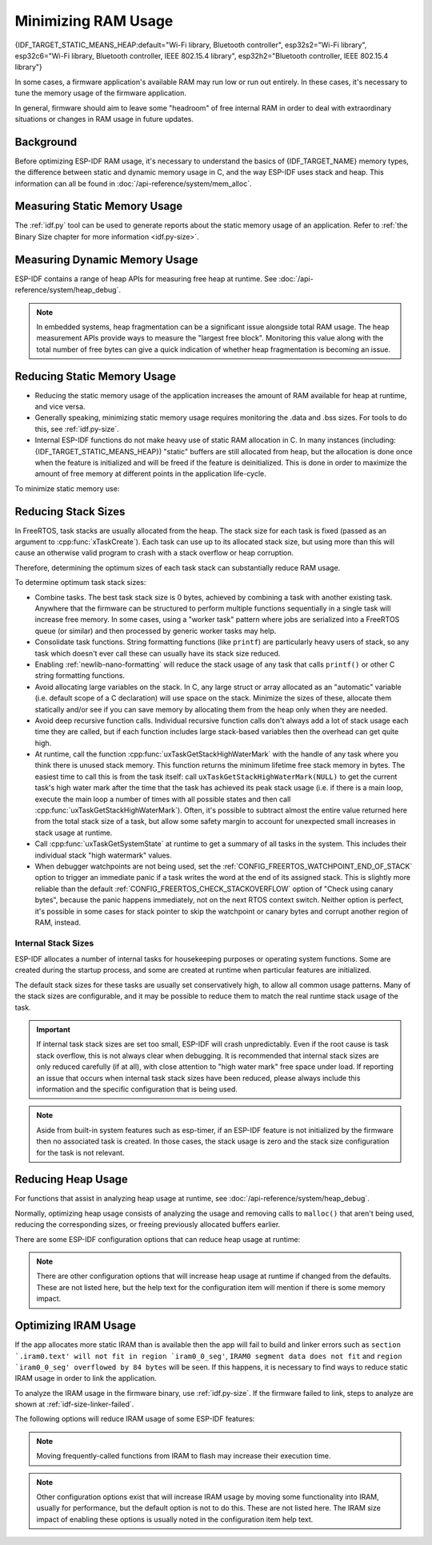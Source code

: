 Minimizing RAM Usage
====================

{IDF_TARGET_STATIC_MEANS_HEAP:default="Wi-Fi library, Bluetooth controller", esp32s2="Wi-Fi library", esp32c6="Wi-Fi library, Bluetooth controller, IEEE 802.15.4 library", esp32h2="Bluetooth controller, IEEE 802.15.4 library"}

In some cases, a firmware application's available RAM may run low or run out entirely. In these cases, it's necessary to tune the memory usage of the firmware application.

In general, firmware should aim to leave some "headroom" of free internal RAM in order to deal with extraordinary situations or changes in RAM usage in future updates.

Background
----------

Before optimizing ESP-IDF RAM usage, it's necessary to understand the basics of {IDF_TARGET_NAME} memory types, the difference between static and dynamic memory usage in C, and the way ESP-IDF uses stack and heap. This information can all be found in :doc:`/api-reference/system/mem_alloc`.

Measuring Static Memory Usage
-----------------------------

The :ref:`idf.py` tool can be used to generate reports about the static memory usage of an application. Refer to :ref:`the Binary Size chapter for more information <idf.py-size>`.

Measuring Dynamic Memory Usage
------------------------------

ESP-IDF contains a range of heap APIs for measuring free heap at runtime. See :doc:`/api-reference/system/heap_debug`.

.. note::

   In embedded systems, heap fragmentation can be a significant issue alongside total RAM usage. The heap measurement APIs provide ways to measure the "largest free block". Monitoring this value along with the total number of free bytes can give a quick indication of whether heap fragmentation is becoming an issue.

Reducing Static Memory Usage
----------------------------

- Reducing the static memory usage of the application increases the amount of RAM available for heap at runtime, and vice versa.
- Generally speaking, minimizing static memory usage requires monitoring the .data and .bss sizes. For tools to do this, see :ref:`idf.py-size`.
- Internal ESP-IDF functions do not make heavy use of static RAM allocation in C. In many instances (including: {IDF_TARGET_STATIC_MEANS_HEAP}) "static" buffers are still allocated from heap, but the allocation is done once when the feature is initialized and will be freed if the feature is deinitialized. This is done in order to maximize the amount of free memory at different points in the application life-cycle.

To minimize static memory use:

.. list::

   - Declare structures, buffers, or other variables ``const`` whenever possible. Constant data can be stored in flash not RAM. This may require changing functions in the firmware to take ``const *`` arguments instead of mutable pointer arguments. These changes can also reduce the stack usage of some functions.
   :SOC_BT_SUPPORTED: - If using Bluedroid, setting the option :ref:`CONFIG_BT_BLE_DYNAMIC_ENV_MEMORY` will cause Bluedroid to allocate memory on initialization and free it on deinitialization. This doesn't necessarily reduce the peak memory usage, but changes it from static memory usage to runtime memory usage.

.. _optimize-stack-sizes:

Reducing Stack Sizes
--------------------

In FreeRTOS, task stacks are usually allocated from the heap. The stack size for each task is fixed (passed as an argument to :cpp:func:`xTaskCreate`). Each task can use up to its allocated stack size, but using more than this will cause an otherwise valid program to crash with a stack overflow or heap corruption.

Therefore, determining the optimum sizes of each task stack can substantially reduce RAM usage.

To determine optimum task stack sizes:

- Combine tasks. The best task stack size is 0 bytes, achieved by combining a task with another existing task. Anywhere that the firmware can be structured to perform multiple functions sequentially in a single task will increase free memory. In some cases, using a "worker task" pattern where jobs are serialized into a FreeRTOS queue (or similar) and then processed by generic worker tasks may help.
- Consolidate task functions. String formatting functions (like ``printf``) are particularly heavy users of stack, so any task which doesn't ever call these can usually have its stack size reduced.
- Enabling :ref:`newlib-nano-formatting` will reduce the stack usage of any task that calls ``printf()`` or other C string formatting functions.
- Avoid allocating large variables on the stack. In C, any large struct or array allocated as an "automatic" variable (i.e. default scope of a C declaration) will use space on the stack. Minimize the sizes of these, allocate them statically and/or see if you can save memory by allocating them from the heap only when they are needed.
- Avoid deep recursive function calls. Individual recursive function calls don't always add a lot of stack usage each time they are called, but if each function includes large stack-based variables then the overhead can get quite high.
- At runtime, call the function :cpp:func:`uxTaskGetStackHighWaterMark` with the handle of any task where you think there is unused stack memory. This function returns the minimum lifetime free stack memory in bytes. The easiest time to call this is from the task itself: call ``uxTaskGetStackHighWaterMark(NULL)`` to get the current task's high water mark after the time that the task has achieved its peak stack usage (i.e. if there is a main loop, execute the main loop a number of times with all possible states and then call :cpp:func:`uxTaskGetStackHighWaterMark`). Often, it's possible to subtract almost the entire value returned here from the total stack size of a task, but allow some safety margin to account for unexpected small increases in stack usage at runtime.
- Call :cpp:func:`uxTaskGetSystemState` at runtime to get a summary of all tasks in the system. This includes their individual stack "high watermark" values.
- When debugger watchpoints are not being used, set the :ref:`CONFIG_FREERTOS_WATCHPOINT_END_OF_STACK` option to trigger an immediate panic if a task writes the word at the end of its assigned stack. This is slightly more reliable than the default :ref:`CONFIG_FREERTOS_CHECK_STACKOVERFLOW` option of "Check using canary bytes", because the panic happens immediately, not on the next RTOS context switch. Neither option is perfect, it's possible in some cases for stack pointer to skip the watchpoint or canary bytes and corrupt another region of RAM, instead.

Internal Stack Sizes
^^^^^^^^^^^^^^^^^^^^

ESP-IDF allocates a number of internal tasks for housekeeping purposes or operating system functions. Some are created during the startup process, and some are created at runtime when particular features are initialized.

The default stack sizes for these tasks are usually set conservatively high, to allow all common usage patterns. Many of the stack sizes are configurable, and it may be possible to reduce them to match the real runtime stack usage of the task.

.. important::

   If internal task stack sizes are set too small, ESP-IDF will crash unpredictably. Even if the root cause is task stack overflow, this is not always clear when debugging. It is recommended that internal stack sizes are only reduced carefully (if at all), with close attention to "high water mark" free space under load. If reporting an issue that occurs when internal task stack sizes have been reduced, please always include this information and the specific configuration that is being used.

.. list::

   - :ref:`Main task that executes app_main function <app-main-task>` has stack size :ref:`CONFIG_ESP_MAIN_TASK_STACK_SIZE`.
   - :doc:`/api-reference/system/esp_timer` system task which executes callbacks has stack size :ref:`CONFIG_ESP_TIMER_TASK_STACK_SIZE`.
   - FreeRTOS Timer Task to handle FreeRTOS timer callbacks has stack size :ref:`CONFIG_FREERTOS_TIMER_TASK_STACK_DEPTH`.
   - :doc:`/api-reference/system/esp_event` system task to execute callbacks for the default system event loop has stack size :ref:`CONFIG_ESP_SYSTEM_EVENT_TASK_STACK_SIZE`.
   - :doc:`/api-guides/lwip` TCP/IP task has stack size :ref:`CONFIG_LWIP_TCPIP_TASK_STACK_SIZE`
   :SOC_BT_SUPPORTED: - :doc:`Bluedroid Bluetooth Host </api-reference/bluetooth/index>` have task stack sizes :ref:`CONFIG_BT_BTC_TASK_STACK_SIZE`, :ref:`CONFIG_BT_BTU_TASK_STACK_SIZE`.
   :SOC_BT_SUPPORTED: - :doc:`NimBLE Bluetooth Host </api-reference/bluetooth/nimble/index>` has task stack size :ref:`CONFIG_BT_NIMBLE_HOST_TASK_STACK_SIZE`
   - The Ethernet driver creates a task for the MAC to receive Ethernet frames. If using the default config ``ETH_MAC_DEFAULT_CONFIG`` then the task stack size is 4 KB. This setting can be changed by passing a custom :cpp:class:`eth_mac_config_t` struct when initializing the Ethernet MAC.
   - FreeRTOS idle task stack size is configured by :ref:`CONFIG_FREERTOS_IDLE_TASK_STACKSIZE`.
   - If using the :doc:`MQTT </api-reference/protocols/mqtt>` component, it creates a task with stack size configured by :ref:`CONFIG_MQTT_TASK_STACK_SIZE`. MQTT stack size can also be configured using ``task_stack`` field of :cpp:class:`esp_mqtt_client_config_t`.
   - To see how to optimize RAM usage when using ``mDNS``, please check `Performance Optimization <https://docs.espressif.com/projects/esp-protocols/mdns/docs/latest/en/index.html#minimizing-ram-usage>`__.

.. note::

   Aside from built-in system features such as esp-timer, if an ESP-IDF feature is not initialized by the firmware then no associated task is created. In those cases, the stack usage is zero and the stack size configuration for the task is not relevant.

Reducing Heap Usage
-------------------

For functions that assist in analyzing heap usage at runtime, see :doc:`/api-reference/system/heap_debug`.

Normally, optimizing heap usage consists of analyzing the usage and removing calls to ``malloc()`` that aren't being used, reducing the corresponding sizes, or freeing previously allocated buffers earlier.

There are some ESP-IDF configuration options that can reduce heap usage at runtime:

.. list::

   - lwIP documentation has a section to configure :ref:`lwip-ram-usage`.
   :SOC_WIFI_SUPPORTED: - :ref:`wifi-buffer-usage` describes options to either reduce numbers of "static" buffers or reduce the maximum number of "dynamic" buffers in use, in order to minimize memory usage at possible cost of performance. Note that "static" Wi-Fi buffers are still allocated from heap when Wi-Fi is initialized and will be freed if Wi-Fi is deinitialized.
   :esp32: - The Ethernet driver allocates DMA buffers for the internal Ethernet MAC when it is initialized - configuration options are :ref:`CONFIG_ETH_DMA_BUFFER_SIZE`, :ref:`CONFIG_ETH_DMA_RX_BUFFER_NUM`, :ref:`CONFIG_ETH_DMA_TX_BUFFER_NUM`.
   - Several Mbed TLS configuration options can be used to reduce heap memory usage. See the :ref:`Mbed TLS <reducing_ram_usage_mbedtls>` docs for details.
   :esp32: - In single core mode only, it's possible to use IRAM as byte accessible memory (added to the regular heap) by enabling :ref:`CONFIG_ESP32_IRAM_AS_8BIT_ACCESSIBLE_MEMORY`. Note that this option carries a performance penalty and the risk of security issues caused by executable data. If this option is enabled then it's possible to set other options to prefer certain buffers be allocated from this memory: :ref:`mbedTLS <CONFIG_MBEDTLS_MEM_ALLOC_MODE>`, :ref:`NimBLE <CONFIG_BT_NIMBLE_MEM_ALLOC_MODE>`.
   :esp32: - Reduce :ref:`CONFIG_BTDM_CTRL_BLE_MAX_CONN` if using BLE.
   :esp32: - Reduce :ref:`CONFIG_BTDM_CTRL_BR_EDR_MAX_ACL_CONN` if using Bluetooth Classic.

.. note::

   There are other configuration options that will increase heap usage at runtime if changed from the defaults. These are not listed here, but the help text for the configuration item will mention if there is some memory impact.

.. _optimize-iram-usage:

Optimizing IRAM Usage
---------------------

.. only:: not esp32

   The available DRAM at runtime (for heap usage) is also reduced by the static IRAM usage. Therefore, one way to increase available DRAM is to reduce IRAM usage.

If the app allocates more static IRAM than is available then the app will fail to build and linker errors such as ``section `.iram0.text' will not fit in region `iram0_0_seg'``, ``IRAM0 segment data does not fit`` and ``region `iram0_0_seg' overflowed by 84 bytes`` will be seen. If this happens, it is necessary to find ways to reduce static IRAM usage in order to link the application.

To analyze the IRAM usage in the firmware binary, use :ref:`idf.py-size`. If the firmware failed to link, steps to analyze are shown at :ref:`idf-size-linker-failed`.

The following options will reduce IRAM usage of some ESP-IDF features:

.. list::

    - Enable :ref:`CONFIG_FREERTOS_PLACE_FUNCTIONS_INTO_FLASH`. Provided these functions are not (incorrectly) used from ISRs, this option is safe to enable in all configurations.
    - Enable :ref:`CONFIG_FREERTOS_PLACE_SNAPSHOT_FUNS_INTO_FLASH`. Enabling this option will place snapshot-related functions, such as ``vTaskGetSnapshot`` or ``uxTaskGetSnapshotAll``, in flash.
    - Enable :ref:`CONFIG_RINGBUF_PLACE_FUNCTIONS_INTO_FLASH`. Provided these functions are not (incorrectly) used from ISRs, this option is safe to enable in all configurations.
    - Enable :ref:`CONFIG_RINGBUF_PLACE_ISR_FUNCTIONS_INTO_FLASH`. This option is not safe to use if the ISR ringbuf functions are used from an IRAM interrupt context, e.g. if :ref:`CONFIG_UART_ISR_IN_IRAM` is enabled. For the IDF drivers where this is the case you will get an error at run-time when installing the driver in question.
    :SOC_WIFI_SUPPORTED: - Disable Wi-Fi options :ref:`CONFIG_ESP_WIFI_IRAM_OPT` and/or :ref:`CONFIG_ESP_WIFI_RX_IRAM_OPT`. Disabling these options will free available IRAM at the cost of Wi-Fi performance.
    :CONFIG_ESP_ROM_HAS_SPI_FLASH: - :ref:`CONFIG_SPI_FLASH_ROM_IMPL` enabling this option will free some IRAM but will mean that esp_flash bugfixes and new flash chip support is not available, see :doc:`/api-reference/peripherals/spi_flash/spi_flash_idf_vs_rom` for details.
    :esp32: - :ref:`CONFIG_SPI_FLASH_ROM_DRIVER_PATCH` disabling this option will free some IRAM but is only available in some flash configurations (see the configuration item help text).
    :esp32: - If the application uses PSRAM and is based on ESP32 rev. 3 (ECO3), setting :ref:`CONFIG_ESP32_REV_MIN` to ``3`` will disable PSRAM bug workarounds, saving ~10kB or more of IRAM.
    - Disabling :ref:`CONFIG_ESP_EVENT_POST_FROM_IRAM_ISR` prevents posting ``esp_event`` events from :ref:`iram-safe-interrupt-handlers` but will save some IRAM.
    - Disabling :ref:`CONFIG_SPI_MASTER_ISR_IN_IRAM` prevents spi_master interrupts from being serviced while writing to flash, and may otherwise reduce spi_master performance, but will save some IRAM.
    - Setting :ref:`CONFIG_HAL_DEFAULT_ASSERTION_LEVEL` to disable assertion for HAL component will save some IRAM especially for HAL code who calls `HAL_ASSERT` a lot and resides in IRAM.
    - Refer to sdkconfig menu ``Auto-detect flash chips`` and you can disable flash drivers which you don't need to save some IRAM.
    - Enable :ref:`CONFIG_HEAP_PLACE_FUNCTION_INTO_FLASH`. Provided that :ref:`CONFIG_SPI_MASTER_ISR_IN_IRAM` is not enabled and the heap functions are not (incorrectly) used from ISRs, this option is safe to enable in all configuration.

.. only:: esp32

   Using SRAM1 for IRAM
   ^^^^^^^^^^^^^^^^^^^^

   The SRAM1 memory area is normally used for DRAM, but it is possible to use parts of it for IRAM with :ref:`CONFIG_ESP_SYSTEM_ESP32_SRAM1_REGION_AS_IRAM`. This memory would previously be reserved for DRAM data usage (e.g. bss) by the software bootloader and later added to the heap. After this option was introduced, the bootloader DRAM size was reduced to a value closer to what it normally actually needs.

   This option depends on IDF being able to recognize that the new SRAM1 area is also a valid load address for an image segment. If the software bootloader was compiled before this option existed, then the bootloader will not be able to load an app which has code placed in this new extended IRAM area. This would typically happen if you are doing an OTA update, where only the app would be updated.

   If the IRAM section were to be placed in an invalid area then this would be detected during the bootup process and result in a failed boot:

   .. code-block:: text

      E (204) esp_image: Segment 5 0x400845f8-0x400a126c invalid: bad load address range

   .. warning::

      Apps compiled with :ref:`CONFIG_ESP_SYSTEM_ESP32_SRAM1_REGION_AS_IRAM`, may fail to boot if used together with a software bootloader compiled before this config option was introduced. If you are using an older bootloader and updating over OTA, please test carefully before pushing any update.

   Any memory which ends up not being used for static IRAM will be added to the heap.

.. only:: esp32c3

    Flash Suspend Feature
    ^^^^^^^^^^^^^^^^^^^^^

    When using ESP Flash APIs and other APIs based on the former (NVS, Partition APIs, etc.), the Cache will be disabled. During this period of time, any code executed must reside in internal RAM (see :ref:`concurrency-constraints-flash`). Hence, interrupt handlers that are not in internal RAM will not be executed.

    To achieve this, ESP-IDF Drivers usually have the following two options:
    - an option to place the driver's internal ISR handler in internal RAM
    - an option to place some control functions in internal RAM.

    User ISR callbacks (and involved variables) have to be in internal RAM if they are also used in interrupt contexts.

    Placing additional code into IRAM will exacerbate the IRAM usage. For this reason, there is :ref:`CONFIG_SPI_FLASH_AUTO_SUSPEND`, which can alleviate the aforementioned kinds of IRAM usage. By enabling this feature, cache won't be disabled when ESP Flash and ESP-Flash-based APIs are used. Therefore, code and data in Flash can be executed or accessed normally, but with some minor delay. See :ref:`Flash Auto Suspend <auto-suspend>` for more details about this feature.

    Regarding the flash suspend feature usage, and corresponding response time delay, please also see this example :example:`system/flash_suspend` .


.. only:: esp32

    Putting C Library in Flash
    ^^^^^^^^^^^^^^^^^^^^^^^^^^

    When compiling for ESP32 revisions older than ECO3 (:ref:`CONFIG_ESP32_REV_MIN`), PSRAM cache bug workaround (:ref:`CONFIG_SPIRAM_CACHE_WORKAROUND`) option is enabled, and the C library functions normally located in ROM are recompiled with the workaround and placed into IRAM instead. For most applications, it is safe to move many of the C library functions into Flash, reclaiming some IRAM. Corresponding options include:

    .. list::

        - :ref:`CONFIG_SPIRAM_CACHE_LIBJMP_IN_IRAM`: affects the functions ``longjmp`` and ``setjump``.
        - :ref:`CONFIG_SPIRAM_CACHE_LIBMATH_IN_IRAM`: affects the functions ``abs``, ``div``, ``labs``, ``ldiv``, ``quorem``, ``fpclassify`` and ``nan``.
        - :ref:`CONFIG_SPIRAM_CACHE_LIBNUMPARSER_IN_IRAM`: affects the functions ``utoa``, ``itoa``, ``atoi``, ``atol``, ``strtol``, and ``strtoul``.
        - :ref:`CONFIG_SPIRAM_CACHE_LIBIO_IN_IRAM`: affects the functions ``wcrtomb``, ``fvwrite``, ``wbuf``, ``wsetup``, ``fputwc``, ``wctomb_r``, ``ungetc``, ``makebuf``, ``fflush``, ``refill``, and ``sccl``.
        - :ref:`CONFIG_SPIRAM_CACHE_LIBTIME_IN_IRAM`: affects the functions ``asctime``, ``asctime_r``, ``ctime``, ``ctime_r``, ``lcltime``, ``lcltime_r``, ``gmtime``, ``gmtime_r``, ``strftime``, ``mktime``, ``tzset_r``, ``tzset``, ``time``, ``gettzinfo``, ``systimes``, ``month_lengths``, ``timelocal``, ``tzvars``, ``tzlock``, ``tzcalc_limits``, and ``strptime``.
        - :ref:`CONFIG_SPIRAM_CACHE_LIBCHAR_IN_IRAM`: affects the functions ``ctype_``, ``toupper``, ``tolower``, ``toascii``, ``strupr``, ``bzero``, ``isalnum``, ``isalpha``, ``isascii``, ``isblank``, ``iscntrl``, ``isdigit``, ``isgraph``, ``islower``, ``isprint``, ``ispunct``, ``isspace``, and ``isupper``.
        - :ref:`CONFIG_SPIRAM_CACHE_LIBMEM_IN_IRAM`: affects the functions ``memccpy``, ``memchr``, ``memmove``, and ``memrchr``.
        - :ref:`CONFIG_SPIRAM_CACHE_LIBSTR_IN_IRAM`: affects the functions ``strcasecmp``, ``strcasestr``, ``strchr``, ``strcoll``, ``strcpy``, ``strcspn``, ``strdup``, ``strdup_r``, ``strlcat``, ``strlcpy``, ``strlen``, ``strlwr``, ``strncasecmp``, ``strncat``, ``strncmp``, ``strncpy``, ``strndup``, ``strndup_r``, ``strrchr``, ``strsep``, ``strspn``, ``strstr``, ``strtok_r, and ``strupr``.
        - :ref:`CONFIG_SPIRAM_CACHE_LIBRAND_IN_IRAM`: affects the functions ``srand``, ``rand``, and ``rand_r``.
        - :ref:`CONFIG_SPIRAM_CACHE_LIBENV_IN_IRAM`: affects the functions ``environ``, ``envlock``, and ``getenv_r``.
        - :ref:`CONFIG_SPIRAM_CACHE_LIBFILE_IN_IRAM`: affects the functions lock``, ``isatty``, ``fclose``, ``open``, ``close``, ``creat``, ``read``, ``rshift``, ``sbrk``, ``stdio``, ``syssbrk``, ``sysclose``, ``sysopen``, ``creat``, ``sysread``, ``syswrite``, ``impure``, ``fwalk``, and ``findfp``.
        - :ref:`CONFIG_SPIRAM_CACHE_LIBMISC_IN_IRAM`: affects the functions ``raise`` and ``system``.

    The exact amount of IRAM saved will depend on how much C library code is actually used by the application. In addition to these, the following options may be used to move more of the C library code into Flash, however note that this may result in reduced performance. Also take care to not use corresponding C library functions from interrupts which may be called while cache is disabled (allocated with :c:macro:`ESP_INTR_FLAG_IRAM` flag), refer to :ref:`iram-safe-interrupt-handlers` for more details. For these reasons, the functions ``itoa``, ``memcmp``, ``memcpy``, ``memset``, ``strcat``, ``strcmp``, and ``strlen`` are always put in IRAM.

.. note::

    Moving frequently-called functions from IRAM to flash may increase their execution time.

.. note::

    Other configuration options exist that will increase IRAM usage by moving some functionality into IRAM, usually for performance, but the default option is not to do this. These are not listed here. The IRAM size impact of enabling these options is usually noted in the configuration item help text.
